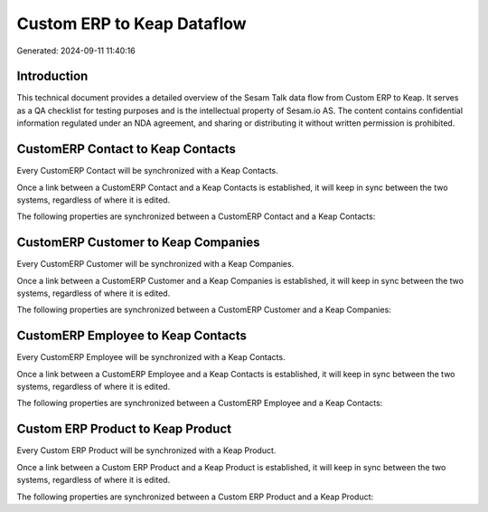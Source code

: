===========================
Custom ERP to Keap Dataflow
===========================

Generated: 2024-09-11 11:40:16

Introduction
------------

This technical document provides a detailed overview of the Sesam Talk data flow from Custom ERP to Keap. It serves as a QA checklist for testing purposes and is the intellectual property of Sesam.io AS. The content contains confidential information regulated under an NDA agreement, and sharing or distributing it without written permission is prohibited.

CustomERP Contact to Keap Contacts
----------------------------------
Every CustomERP Contact will be synchronized with a Keap Contacts.

Once a link between a CustomERP Contact and a Keap Contacts is established, it will keep in sync between the two systems, regardless of where it is edited.

The following properties are synchronized between a CustomERP Contact and a Keap Contacts:

.. list-table::
   :header-rows: 1

   * - CustomERP Contact Property
     - Keap Contacts Property
     - Keap Data Type


CustomERP Customer to Keap Companies
------------------------------------
Every CustomERP Customer will be synchronized with a Keap Companies.

Once a link between a CustomERP Customer and a Keap Companies is established, it will keep in sync between the two systems, regardless of where it is edited.

The following properties are synchronized between a CustomERP Customer and a Keap Companies:

.. list-table::
   :header-rows: 1

   * - CustomERP Customer Property
     - Keap Companies Property
     - Keap Data Type


CustomERP Employee to Keap Contacts
-----------------------------------
Every CustomERP Employee will be synchronized with a Keap Contacts.

Once a link between a CustomERP Employee and a Keap Contacts is established, it will keep in sync between the two systems, regardless of where it is edited.

The following properties are synchronized between a CustomERP Employee and a Keap Contacts:

.. list-table::
   :header-rows: 1

   * - CustomERP Employee Property
     - Keap Contacts Property
     - Keap Data Type


Custom ERP Product to Keap Product
----------------------------------
Every Custom ERP Product will be synchronized with a Keap Product.

Once a link between a Custom ERP Product and a Keap Product is established, it will keep in sync between the two systems, regardless of where it is edited.

The following properties are synchronized between a Custom ERP Product and a Keap Product:

.. list-table::
   :header-rows: 1

   * - Custom ERP Product Property
     - Keap Product Property
     - Keap Data Type

